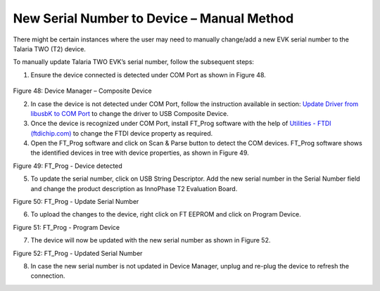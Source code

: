 New Serial Number to Device – Manual Method
===========================================

There might be certain instances where the user may need to manually
change/add a new EVK serial number to the Talaria TWO (T2) device.

To manually update Talaria TWO EVK’s serial number, follow the
subsequent steps:

1. Ensure the device connected is detected under COM Port as shown in
   Figure 48.

..

   |A screenshot of a computer Description automatically generated|

Figure 48: Device Manager – Composite Device

2. In case the device is not detected under COM Port, follow the
   instruction available in section: `Update Driver from libusbK to COM
   Port <#_Uninstall_Instructions_for>`__ to change the driver to USB
   Composite Device.

3. Once the device is recognized under COM Port, install FT_Prog
   software with the help of `Utilities - FTDI
   (ftdichip.com) <https://ftdichip.com/utilities/>`__ to change the
   FTDI device property as required.

4. Open the FT_Prog software and click on Scan & Parse button to detect
   the COM devices. FT_Prog software shows the identified devices in
   tree with device properties, as shown in Figure 49.

|image1|

Figure 49: FT_Prog - Device detected

5. To update the serial number, click on USB String Descriptor. Add the
   new serial number in the Serial Number field and change the product
   description as InnoPhase T2 Evaluation Board.

|image2|

Figure 50: FT_Prog - Update Serial Number

6. To upload the changes to the device, right click on FT EEPROM and
   click on Program Device.

|image3|

Figure 51: FT_Prog - Program Device

7. The device will now be updated with the new serial number as shown in
   Figure 52.

|image4|

Figure 52: FT_Prog - Updated Serial Number

8. In case the new serial number is not updated in Device Manager,
   unplug and re-plug the device to refresh the connection.

.. |A screenshot of a computer Description automatically generated| image:: media/image1.png
   :width: 7.48031in
   :height: 2.45741in
.. |image1| image:: media/image2.png
   :width: 7.48031in
   :height: 5.83939in
.. |image2| image:: media/image3.png
   :width: 7.08661in
   :height: 2.17321in
.. |image3| image:: media/image4.png
   :width: 7.08661in
   :height: 2.7815in
.. |image4| image:: media/image5.png
   :width: 7.08661in
   :height: 1.82677in
